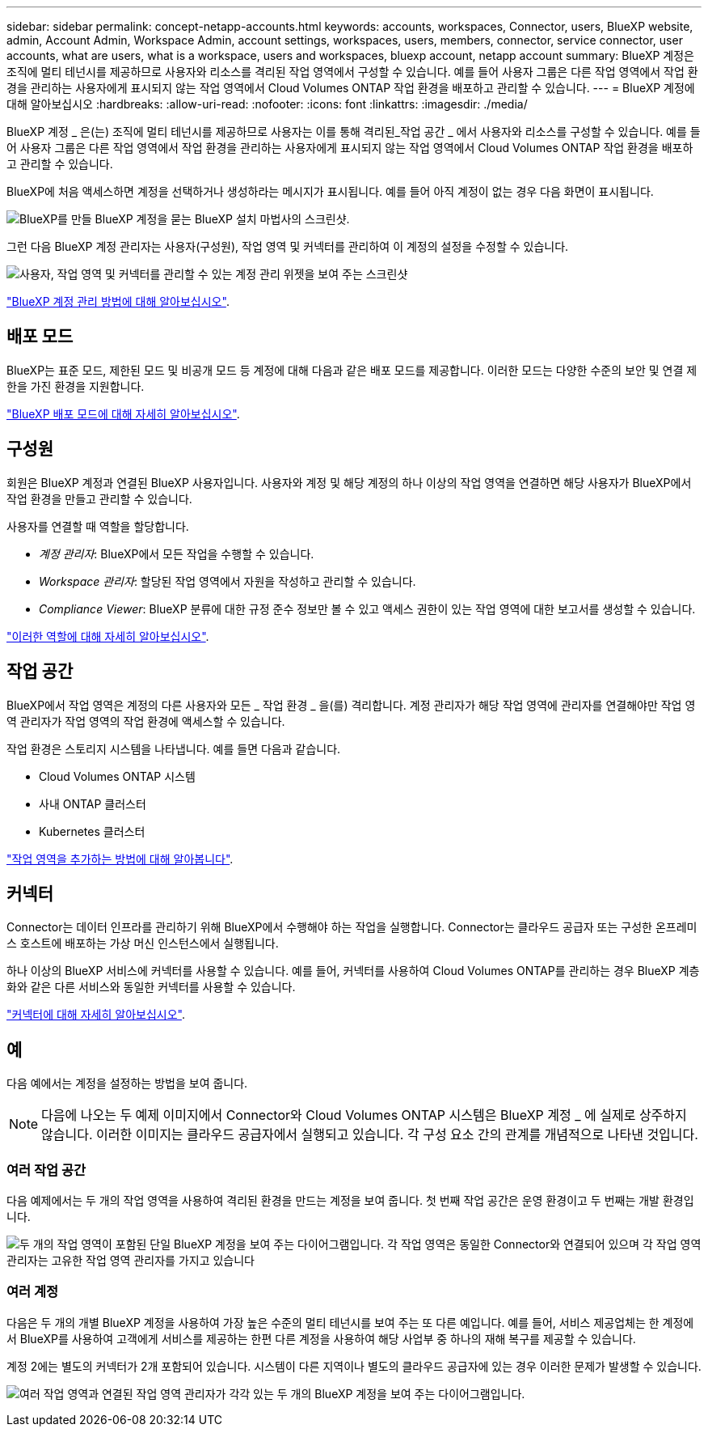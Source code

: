 ---
sidebar: sidebar 
permalink: concept-netapp-accounts.html 
keywords: accounts, workspaces, Connector, users, BlueXP website, admin, Account Admin, Workspace Admin, account settings, workspaces, users, members, connector, service connector, user accounts, what are users, what is a workspace, users and workspaces, bluexp account, netapp account 
summary: BlueXP 계정은 조직에 멀티 테넌시를 제공하므로 사용자와 리소스를 격리된 작업 영역에서 구성할 수 있습니다. 예를 들어 사용자 그룹은 다른 작업 영역에서 작업 환경을 관리하는 사용자에게 표시되지 않는 작업 영역에서 Cloud Volumes ONTAP 작업 환경을 배포하고 관리할 수 있습니다. 
---
= BlueXP 계정에 대해 알아보십시오
:hardbreaks:
:allow-uri-read: 
:nofooter: 
:icons: font
:linkattrs: 
:imagesdir: ./media/


[role="lead"]
BlueXP 계정 _ 은(는) 조직에 멀티 테넌시를 제공하므로 사용자는 이를 통해 격리된_작업 공간 _ 에서 사용자와 리소스를 구성할 수 있습니다. 예를 들어 사용자 그룹은 다른 작업 영역에서 작업 환경을 관리하는 사용자에게 표시되지 않는 작업 영역에서 Cloud Volumes ONTAP 작업 환경을 배포하고 관리할 수 있습니다.

BlueXP에 처음 액세스하면 계정을 선택하거나 생성하라는 메시지가 표시됩니다. 예를 들어 아직 계정이 없는 경우 다음 화면이 표시됩니다.

image:screenshot-account-selection.png["BlueXP를 만들 BlueXP 계정을 묻는 BlueXP 설치 마법사의 스크린샷."]

그런 다음 BlueXP 계정 관리자는 사용자(구성원), 작업 영역 및 커넥터를 관리하여 이 계정의 설정을 수정할 수 있습니다.

image:screenshot-account-settings.png["사용자, 작업 영역 및 커넥터를 관리할 수 있는 계정 관리 위젯을 보여 주는 스크린샷"]

link:task-managing-netapp-accounts.html["BlueXP 계정 관리 방법에 대해 알아보십시오"].



== 배포 모드

BlueXP는 표준 모드, 제한된 모드 및 비공개 모드 등 계정에 대해 다음과 같은 배포 모드를 제공합니다. 이러한 모드는 다양한 수준의 보안 및 연결 제한을 가진 환경을 지원합니다.

link:concept-modes.html["BlueXP 배포 모드에 대해 자세히 알아보십시오"].



== 구성원

회원은 BlueXP 계정과 연결된 BlueXP 사용자입니다. 사용자와 계정 및 해당 계정의 하나 이상의 작업 영역을 연결하면 해당 사용자가 BlueXP에서 작업 환경을 만들고 관리할 수 있습니다.

사용자를 연결할 때 역할을 할당합니다.

* _계정 관리자_: BlueXP에서 모든 작업을 수행할 수 있습니다.
* _Workspace 관리자_: 할당된 작업 영역에서 자원을 작성하고 관리할 수 있습니다.
* _Compliance Viewer_: BlueXP 분류에 대한 규정 준수 정보만 볼 수 있고 액세스 권한이 있는 작업 영역에 대한 보고서를 생성할 수 있습니다.


link:reference-user-roles.html["이러한 역할에 대해 자세히 알아보십시오"].



== 작업 공간

BlueXP에서 작업 영역은 계정의 다른 사용자와 모든 _ 작업 환경 _ 을(를) 격리합니다. 계정 관리자가 해당 작업 영역에 관리자를 연결해야만 작업 영역 관리자가 작업 영역의 작업 환경에 액세스할 수 있습니다.

작업 환경은 스토리지 시스템을 나타냅니다. 예를 들면 다음과 같습니다.

* Cloud Volumes ONTAP 시스템
* 사내 ONTAP 클러스터
* Kubernetes 클러스터


link:task-setting-up-netapp-accounts.html["작업 영역을 추가하는 방법에 대해 알아봅니다"].



== 커넥터

Connector는 데이터 인프라를 관리하기 위해 BlueXP에서 수행해야 하는 작업을 실행합니다. Connector는 클라우드 공급자 또는 구성한 온프레미스 호스트에 배포하는 가상 머신 인스턴스에서 실행됩니다.

하나 이상의 BlueXP 서비스에 커넥터를 사용할 수 있습니다. 예를 들어, 커넥터를 사용하여 Cloud Volumes ONTAP를 관리하는 경우 BlueXP 계층화와 같은 다른 서비스와 동일한 커넥터를 사용할 수 있습니다.

link:concept-connectors.html["커넥터에 대해 자세히 알아보십시오"].



== 예

다음 예에서는 계정을 설정하는 방법을 보여 줍니다.


NOTE: 다음에 나오는 두 예제 이미지에서 Connector와 Cloud Volumes ONTAP 시스템은 BlueXP 계정 _ 에 실제로 상주하지 않습니다. 이러한 이미지는 클라우드 공급자에서 실행되고 있습니다. 각 구성 요소 간의 관계를 개념적으로 나타낸 것입니다.



=== 여러 작업 공간

다음 예제에서는 두 개의 작업 영역을 사용하여 격리된 환경을 만드는 계정을 보여 줍니다. 첫 번째 작업 공간은 운영 환경이고 두 번째는 개발 환경입니다.

image:diagram_cloud_central_accounts_one.png["두 개의 작업 영역이 포함된 단일 BlueXP 계정을 보여 주는 다이어그램입니다. 각 작업 영역은 동일한 Connector와 연결되어 있으며 각 작업 영역 관리자는 고유한 작업 영역 관리자를 가지고 있습니다"]



=== 여러 계정

다음은 두 개의 개별 BlueXP 계정을 사용하여 가장 높은 수준의 멀티 테넌시를 보여 주는 또 다른 예입니다. 예를 들어, 서비스 제공업체는 한 계정에서 BlueXP를 사용하여 고객에게 서비스를 제공하는 한편 다른 계정을 사용하여 해당 사업부 중 하나의 재해 복구를 제공할 수 있습니다.

계정 2에는 별도의 커넥터가 2개 포함되어 있습니다. 시스템이 다른 지역이나 별도의 클라우드 공급자에 있는 경우 이러한 문제가 발생할 수 있습니다.

image:diagram_cloud_central_accounts_two.png["여러 작업 영역과 연결된 작업 영역 관리자가 각각 있는 두 개의 BlueXP 계정을 보여 주는 다이어그램입니다."]
